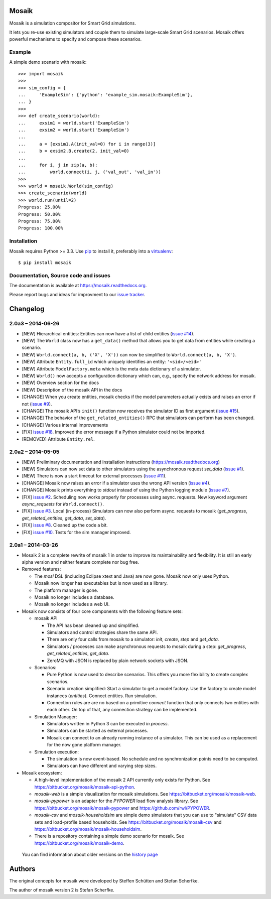 Mosaik
======

Mosaik is a simulation compositor for Smart Grid simulations.

It lets you re-use existing simulators and couple them to simulate large-scale
Smart Grid scenarios. Mosaik offers powerful mechanisms to specify and compose
these scenarios.

Example
-------

A simple demo scenario with mosaik::

   >>> import mosaik
   >>>
   >>> sim_config = {
   ...     'ExampleSim': {'python': 'example_sim.mosaik:ExampleSim'},
   ... }
   >>>
   >>> def create_scenario(world):
   ...     exsim1 = world.start('ExampleSim')
   ...     exsim2 = world.start('ExampleSim')
   ...
   ...     a = [exsim1.A(init_val=0) for i in range(3)]
   ...     b = exsim2.B.create(2, init_val=0)
   ...
   ...     for i, j in zip(a, b):
   ...         world.connect(i, j, ('val_out', 'val_in'))
   >>>
   >>> world = mosaik.World(sim_config)
   >>> create_scenario(world)
   >>> world.run(until=2)
   Progress: 25.00%
   Progress: 50.00%
   Progress: 75.00%
   Progress: 100.00%


Installation
------------

Mosaik requires Python >= 3.3. Use `pip`__ to install it, preferably into
a `virtualenv`__::

    $ pip install mosaik

__ http://pip.readthedocs.org/en/latest/installing.html
__ http://virtualenv.readthedocs.org/en/latest/

Documentation, Source code and issues
-------------------------------------

The documentation is available at https://mosaik.readthedocs.org.

Please report bugs and ideas for improvment to our `issue tracker`__.

__ https://bitbucket.org/mosaik/mosaik/issues


Changelog
=========

2.0a3 – 2014-06-26
------------------

- [NEW] Hierarchical entities: Entities can now have a list of child entities
  (`issue #14`_).
- [NEW] The ``World`` class now has a ``get_data()`` method that allows you to
  get data from entities while creating a scenario.
- [NEW] ``World.connect(a, b, ('X', 'X'))`` can now be simplified to
  ``World.connect(a, b, 'X')``.
- [NEW] Attribute ``Entity.full_id`` which uniquely identifies an entity:
  ``'<sid>/<eid>'``
- [NEW] Attribute ``ModelFactory.meta`` which is the meta data dictionary of
  a simulator.
- [NEW] ``World()`` now accepts a configuration dictionary which can, e.g.,
  specify the network address for mosaik.
- [NEW] Overview section for the docs
- [NEW] Description of the mosaik API in the docs
- [CHANGE] When you create entities, mosaik checks if the model parameters
  actually exists and raises an error if not (`issue #9`_).
- [CHANGE] The mosaik API’s ``init()`` function now receives the simulator ID
  as first argument (`issue #15`_).
- [CHANGE] The behavior of the ``get_related_entities()`` RPC that simulators
  can perform has been changed.
- [CHANGE] Various internal improvements
- [FIX] `issue #18`_. Improved the error message if a Python simulator could
  not be imported.
- [REMOVED] Attribute ``Entity.rel``.

.. _`issue #9`: https://bitbucket.org/mosaik/mosaik/issue/9/
.. _`issue #14`: https://bitbucket.org/mosaik/mosaik/issue/14/
.. _`issue #15`: https://bitbucket.org/mosaik/mosaik/issue/15/
.. _`issue #18`: https://bitbucket.org/mosaik/mosaik/issue/18/


2.0a2 – 2014-05-05
------------------

- [NEW] Preliminary documentation and installation instructions
  (https://mosaik.readthedocs.org)

- [NEW] Simulators can now set data to other simulators using the
  asynchronous request *set_data* (`issue #1`_).

- [NEW] There is now a start timeout for external processes (`issue #11`_).

- [CHANGE] Mosaik now raises an error if a simulator uses the wrong API version
  (`issue #4`_).

- [CHANGE] Mosaik prints everything to *stdout* instead of using the Python
  logging module (`issue #7`_).

- [FIX] `issue #2`_. Scheduling now works properly for processes using async.
  requests. New keyword argument *async_requests* for ``World.connect()``.

- [FIX] `issue #3`_. Local (in-process) Simulators can now also perform async.
  requests to mosaik (*get_progress*, *get_related_entities*, *get_data*,
  *set_data*).

- [FIX] `issue #8`_. Cleaned up the code a bit.

- [FIX] `issue #10`_. Tests for the sim manager improved.

.. _`issue #1`: https://bitbucket.org/mosaik/mosaik/issue/1/
.. _`issue #2`: https://bitbucket.org/mosaik/mosaik/issue/2/
.. _`issue #3`: https://bitbucket.org/mosaik/mosaik/issue/3/
.. _`issue #4`: https://bitbucket.org/mosaik/mosaik/issue/4/
.. _`issue #7`: https://bitbucket.org/mosaik/mosaik/issue/7/
.. _`issue #8`: https://bitbucket.org/mosaik/mosaik/issue/8/
.. _`issue #10`: https://bitbucket.org/mosaik/mosaik/issue/10/
.. _`issue #11`: https://bitbucket.org/mosaik/mosaik/issue/11/


2.0a1 – 2014-03-26
------------------

- Mosaik 2 is a complete rewrite of mosaik 1 in order to improve its
  maintainability and flexibility. It is still an early alpha version and
  neither feature complete nor bug free.

- Removed features:

  - The *mosl* DSL (including Eclipse xtext and Java) are now gone. Mosaik now
    only uses Python.

  - Mosaik now longer has executables but is now used as a library.

  - The platform manager is gone.

  - Mosaik no longer includes a database.

  - Mosaik no longer includes a web UI.

- Mosaik now consists of four core components with the following feature sets:

  - mosaik API

    - The API has bean cleaned up and simplified.

    - Simulators and control strategies share the same API.

    - There are only four calls from mosaik to a simulator: *init*, *create*,
      *step* and *get_data*.

    - Simulators / processes can make asynchronous requests to mosaik during a
      step: *get_progress*, *get_related_entities*, *get_data*.

    - ZeroMQ with JSON is replaced by plain network sockets with JSON.

  - Scenarios:

    - Pure Python is now used to describe scenarios. This offers you more
      flexibility to create complex scenarios.

    - Scenario creation simplified: Start a simulator to get a model factory.
      Use the factory to create model instances (*entities*). Connect entities.
      Run simulation.

    - Connection rules are are no based on a primitive *connect* function that
      only connects two entities with each other. On top of that, any
      connection strategy can be implemented.

  - Simulation Manager:

    - Simulators written in Python 3 can be executed *in process*.

    - Simulators can be started as external processes.

    - Mosaik can connect to an already running instance of a simulator. This
      can be used as a replacement for the now gone platform manager.

  - Simulation execution:

    - The simulation is now event-based. No schedule and no synchronization
      points need to be computed.

    - Simulators can have different and varying step sizes.

- Mosaik ecosystem:

  - A high-level implementation of the mosaik 2 API currently only exists for
    Python. See https://bitbucket.org/mosaik/mosaik-api-python.

  - *mosaik-web* is a simple visualization for mosaik simulations. See
    https://bitbucket.org/mosaik/mosaik-web.

  - *mosaik-pypower* is an adapter for the *PYPOWER* load flow analysis
    library. See https://bitbucket.org/mosaik/mosaik-pypower and
    https://github.com/rwl/PYPOWER.

  - *mosaik-csv* and *mosaik-householdsim* are simple demo simulators that you
    can use to "simulate" CSV data sets and load-profile based households. See
    https://bitbucket.org/mosaik/mosaik-csv and
    https://bitbucket.org/mosaik/mosaik-householdsim.

  - There is a repository containing a simple demo scenario for mosaik. See
    https://bitbucket.org/mosaik/mosaik-demo.


 You can find information about older versions on the `history page`__

__ https://mosaik.readthedocs.org/en/latest/about/history.html


Authors
=======

The original concepts for mosaik were developed by Steffen Schütten and Stefan
Scherfke.

The author of mosaik version 2 is Stefan Scherfke.


